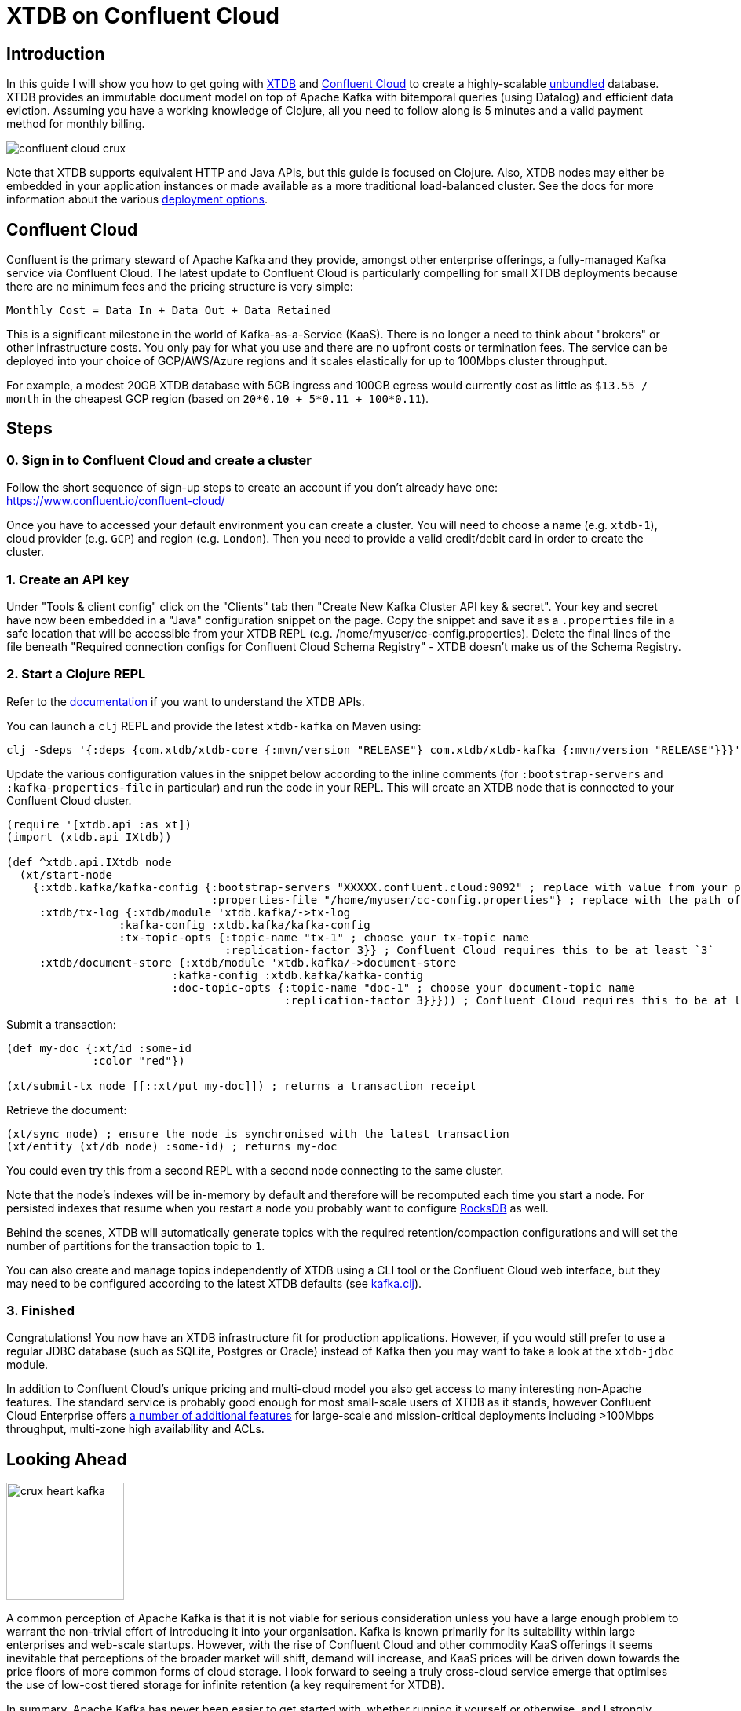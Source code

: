 = XTDB on Confluent Cloud
:page-subtitle: Create an unbundled database with XTDB and Confluent Cloud Kafka in 5 minutes
:page-author: Jeremy Taylor
:page-header: aurora-1197753_1920.jpg
:page-published: 2019-08-06T09:55Z
:thumbnail: confluent-cloud

== Introduction

In this guide I will show you how to get going with https://juxt.pro/crux[XTDB]
and https://www.confluent.io/confluent-cloud/[Confluent Cloud] to create a
highly-scalable
https://martin.kleppmann.com/2015/03/04/turning-the-database-inside-out.html[unbundled]
database. XTDB provides an immutable document model on top of Apache Kafka with
bitemporal queries (using Datalog) and efficient data eviction. Assuming you
have a working knowledge of Clojure, all you need to follow along is 5 minutes
and a valid payment method for monthly billing.

image::https://crux-blog-images.s3.eu-west-2.amazonaws.com/blog-images/confluent-cloud-crux.png[]

Note that XTDB supports equivalent HTTP and Java APIs, but this guide is
focused on Clojure. Also, XTDB nodes may either be embedded in your
application instances or made available as a more traditional load-balanced
cluster. See the docs for more information about the various
https://xtdb.com/reference/configuration.html[deployment options].

== Confluent Cloud

Confluent is the primary steward of Apache Kafka and they provide, amongst
other enterprise offerings, a fully-managed Kafka service via Confluent Cloud.
The latest update to Confluent Cloud is particularly compelling for small XTDB
deployments because there are no minimum fees and the pricing structure is very
simple:

`Monthly Cost = Data In + Data Out + Data Retained`

This is a significant milestone in the world of Kafka-as-a-Service (KaaS).
There is no longer a need to think about "brokers" or other infrastructure
costs. You only pay for what you use and there are no upfront costs or
termination fees. The service can be deployed into your choice of GCP/AWS/Azure
regions and it scales elastically for up to 100Mbps cluster throughput.

For example, a modest 20GB XTDB database with 5GB ingress and 100GB egress
would currently cost as little as `$13.55 / month` in the cheapest GCP region
(based on `20*0.10 + 5*0.11 + 100*0.11`).

== Steps

=== 0. Sign in to Confluent Cloud and create a cluster

Follow the short sequence of sign-up steps to create an account if you don't
already have one: https://www.confluent.io/confluent-cloud/

Once you have to accessed your default environment you can create a cluster.
You will need to choose a name (e.g. `xtdb-1`), cloud provider (e.g. `GCP`) and
region (e.g. `London`). Then you need to provide a valid credit/debit card in
order to create the cluster.

=== 1. Create an API key

Under "Tools & client config" click on the "Clients" tab then "Create New Kafka Cluster API key & secret". Your key and secret have now been embedded in a "Java" configuration snippet on the page. Copy the snippet and save it as a `.properties` file in a safe location that will be accessible from your XTDB REPL (e.g. /home/myuser/cc-config.properties). Delete the final lines of the file beneath "Required connection configs for Confluent Cloud Schema Registry" - XTDB doesn't make us of the Schema Registry.

=== 2. Start a Clojure REPL

Refer to the https://www.xtdb.com/reference/clojure-api.html[documentation] if you want to understand the XTDB APIs.

You can launch a `clj` REPL and provide the latest `xtdb-kafka` on Maven using:
[source,sh]
----
clj -Sdeps '{:deps {com.xtdb/xtdb-core {:mvn/version "RELEASE"} com.xtdb/xtdb-kafka {:mvn/version "RELEASE"}}}'
----

Update the various configuration values in the snippet below according to the
inline comments (for `:bootstrap-servers` and `:kafka-properties-file` in
particular) and run the code in your REPL. This will create an XTDB node that is
connected to your Confluent Cloud cluster.

[source,clj]
----
(require '[xtdb.api :as xt])
(import (xtdb.api IXtdb))

(def ^xtdb.api.IXtdb node
  (xt/start-node
    {:xtdb.kafka/kafka-config {:bootstrap-servers "XXXXX.confluent.cloud:9092" ; replace with value from your properties file
                               :properties-file "/home/myuser/cc-config.properties"} ; replace with the path of your properties file
     :xtdb/tx-log {:xtdb/module 'xtdb.kafka/->tx-log
                 :kafka-config :xtdb.kafka/kafka-config
                 :tx-topic-opts {:topic-name "tx-1" ; choose your tx-topic name
                                 :replication-factor 3}} ; Confluent Cloud requires this to be at least `3`
     :xtdb/document-store {:xtdb/module 'xtdb.kafka/->document-store
                         :kafka-config :xtdb.kafka/kafka-config
                         :doc-topic-opts {:topic-name "doc-1" ; choose your document-topic name
                                          :replication-factor 3}}})) ; Confluent Cloud requires this to be at least `3`
----

Submit a transaction:

[source,clj]
----
(def my-doc {:xt/id :some-id
             :color "red"})

(xt/submit-tx node [[::xt/put my-doc]]) ; returns a transaction receipt
----

Retrieve the document:

[source,clj]
----
(xt/sync node) ; ensure the node is synchronised with the latest transaction
(xt/entity (xt/db node) :some-id) ; returns my-doc
----

You could even try this from a second REPL with a second node connecting to the
same cluster.

Note that the node's indexes will be in-memory by default and therefore will be recomputed each time you start a node. For persisted indexes that resume when you restart a node you probably want to configure https://www.xtdb.com/reference/rocksdb.html[RocksDB] as well.

Behind the scenes, XTDB will automatically generate topics with the required retention/compaction configurations and will set the number of partitions for the transaction topic to `1`.

You can also create and manage topics independently of XTDB using a CLI tool or the Confluent Cloud web interface, but they may need to be configured according to the latest XTDB defaults (see
https://github.com/xtdb/xtdb/blob/master/modules/kafka/src/xtdb/kafka.clj[kafka.clj]).

=== 3. Finished

Congratulations! You now have an XTDB infrastructure fit for production
applications. However, if you would still prefer to use a regular JDBC database
(such as SQLite, Postgres or Oracle) instead of Kafka then you may want to take
a look at the `xtdb-jdbc` module.

In addition to Confluent Cloud's unique pricing and multi-cloud model you also
get access to many interesting non-Apache features. The standard service is
probably good enough for most small-scale users of XTDB as it stands, however
Confluent Cloud Enterprise offers
https://docs.confluent.io/current/cloud/limits.html[a number of additional
features] for large-scale and mission-critical deployments including >100Mbps
throughput, multi-zone high availability and ACLs.

== Looking Ahead

image::https://crux-blog-images.s3.eu-west-2.amazonaws.com/blog-images/crux-heart-kafka.png[height=150]

A common perception of Apache Kafka is that it is not viable for serious
consideration unless you have a large enough problem to warrant the non-trivial
effort of introducing it into your organisation. Kafka is known primarily for
its suitability within large enterprises and web-scale startups. However, with
the rise of Confluent Cloud and other commodity KaaS offerings it seems
inevitable that perceptions of the broader market will shift, demand will
increase, and KaaS prices will be driven down towards the price floors of more
common forms of cloud storage. I look forward to seeing a truly cross-cloud
service emerge that optimises the use of low-cost tiered storage for infinite
retention (a key requirement for XTDB).

In summary, Apache Kafka has never been easier to get started with, whether
running it yourself or otherwise, and I strongly suspect that Confluent will
continue on its meteoric trajectory. This is all great news for XTDB.

image::https://crux-blog-images.s3.eu-west-2.amazonaws.com/blog-images/crux-confluent.png[]

Our official support channel is
https://juxt-oss.zulipchat.com/#narrow/stream/194466-crux[Zulip], but most
people appear in the http://clojurians.slack.com/messages/crux[#crux channel on
the Clojurians slack]. You can also reach us via
mailto:hello@xtdb.com[hello@xtdb.com].
